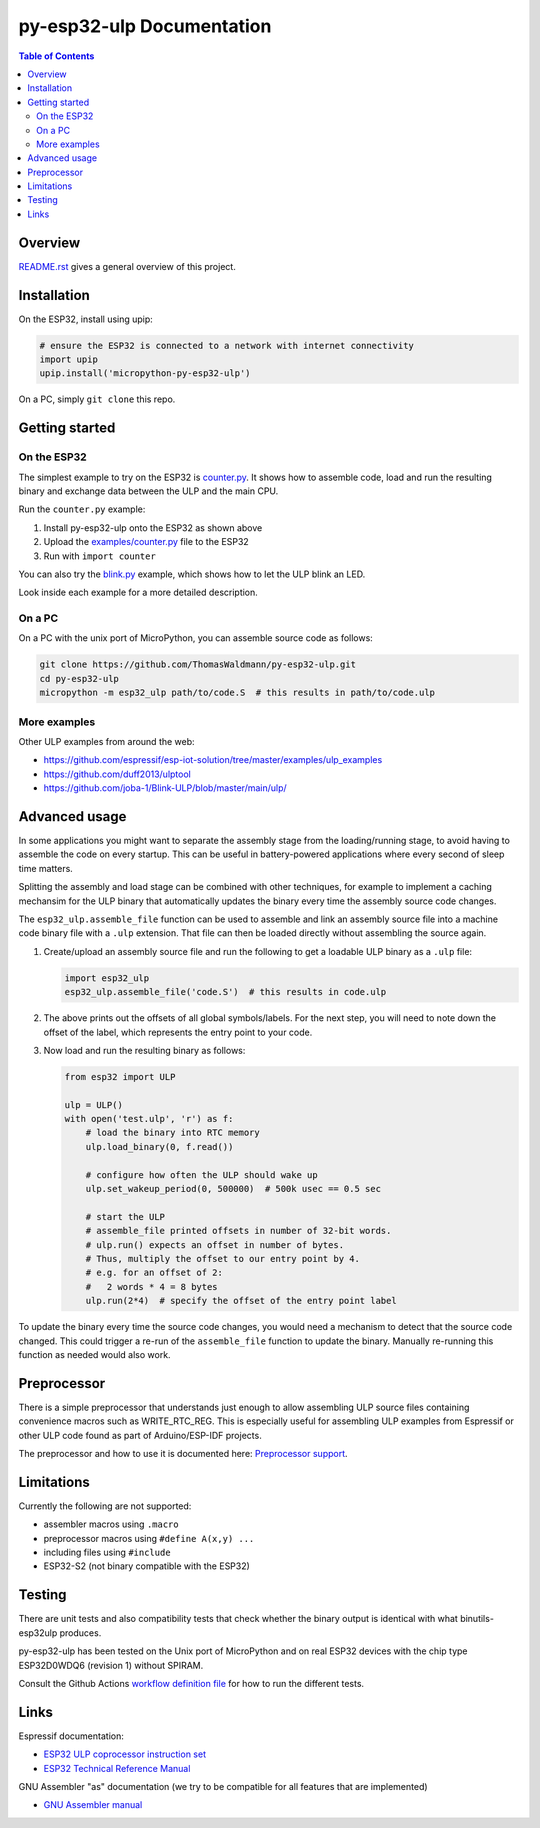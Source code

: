 py-esp32-ulp Documentation
==========================

.. contents:: Table of Contents


Overview
--------

`README.rst </README.rst>`_ gives a general overview of this project.


Installation
------------

On the ESP32, install using upip:

.. code-block:: python

   # ensure the ESP32 is connected to a network with internet connectivity
   import upip
   upip.install('micropython-py-esp32-ulp')

On a PC, simply ``git clone`` this repo.


Getting started
---------------

On the ESP32
++++++++++++

The simplest example to try on the ESP32 is `counter.py </examples/counter.py>`_.
It shows how to assemble code, load and run the resulting binary and exchange
data between the ULP and the main CPU.

Run the ``counter.py`` example:

1. Install py-esp32-ulp onto the ESP32 as shown above
2. Upload the `examples/counter.py </examples/counter.py>`_ file to the ESP32
3. Run with ``import counter``

You can also try the `blink.py </examples/blink.py>`_ example, which shows how to
let the ULP blink an LED.

Look inside each example for a more detailed description.


On a PC
+++++++

On a PC with the unix port of MicroPython, you can assemble source code as
follows:

.. code-block:: shell

   git clone https://github.com/ThomasWaldmann/py-esp32-ulp.git
   cd py-esp32-ulp
   micropython -m esp32_ulp path/to/code.S  # this results in path/to/code.ulp


More examples
+++++++++++++

Other ULP examples from around the web:

* https://github.com/espressif/esp-iot-solution/tree/master/examples/ulp_examples
* https://github.com/duff2013/ulptool
* https://github.com/joba-1/Blink-ULP/blob/master/main/ulp/


Advanced usage
--------------

In some applications you might want to separate the assembly stage from the
loading/running stage, to avoid having to assemble the code on every startup.
This can be useful in battery-powered applications where every second of sleep
time matters.

Splitting the assembly and load stage can be combined with other techniques,
for example to implement a caching mechansim for the ULP binary that
automatically updates the binary every time the assembly source code changes.

The ``esp32_ulp.assemble_file`` function can be used to assemble and link an
assembly source file into a machine code binary file with a ``.ulp`` extension.
That file can then be loaded directly without assembling the source again.

1. Create/upload an assembly source file and run the following to get a
   loadable ULP binary as a ``.ulp`` file:

   .. code-block:: python

      import esp32_ulp
      esp32_ulp.assemble_file('code.S')  # this results in code.ulp

2. The above prints out the offsets of all global symbols/labels. For the next
   step, you will need to note down the offset of the label, which represents
   the entry point to your code.

3. Now load and run the resulting binary as follows:

   .. code-block:: python

      from esp32 import ULP

      ulp = ULP()
      with open('test.ulp', 'r') as f:
          # load the binary into RTC memory
          ulp.load_binary(0, f.read())

          # configure how often the ULP should wake up
          ulp.set_wakeup_period(0, 500000)  # 500k usec == 0.5 sec

          # start the ULP
          # assemble_file printed offsets in number of 32-bit words.
          # ulp.run() expects an offset in number of bytes.
          # Thus, multiply the offset to our entry point by 4.
          # e.g. for an offset of 2:
          #   2 words * 4 = 8 bytes
          ulp.run(2*4)  # specify the offset of the entry point label

To update the binary every time the source code changes, you would need a
mechanism to detect that the source code changed. This could trigger a re-run
of the ``assemble_file`` function to update the binary. Manually re-running
this function as needed would also work.


Preprocessor
------------

There is a simple preprocessor that understands just enough to allow assembling
ULP source files containing convenience macros such as WRITE_RTC_REG. This is
especially useful for assembling ULP examples from Espressif or other ULP code
found as part of Arduino/ESP-IDF projects.

The preprocessor and how to use it is documented here: `Preprocessor support </docs/preprocess.rst>`_.


Limitations
-----------

Currently the following are not supported:

* assembler macros using ``.macro``
* preprocessor macros using ``#define A(x,y) ...``
* including files using ``#include``
* ESP32-S2 (not binary compatible with the ESP32)


Testing
-------

There are unit tests and also compatibility tests that check whether the binary
output is identical with what binutils-esp32ulp produces.

py-esp32-ulp has been tested on the Unix port of MicroPython and on real ESP32
devices with the chip type ESP32D0WDQ6 (revision 1) without SPIRAM.

Consult the Github Actions `workflow definition file </.github/workflows/run_tests.yaml>`_
for how to run the different tests.


Links
-----

Espressif documentation:

* `ESP32 ULP coprocessor instruction set <https://esp-idf.readthedocs.io/en/latest/api-guides/ulp_instruction_set.html>`_
* `ESP32 Technical Reference Manual <https://www.espressif.com/sites/default/files/documentation/esp32_technical_reference_manual_en.pdf>`_

GNU Assembler "as" documentation (we try to be compatible for all features that are implemented)

* `GNU Assembler manual <https://sourceware.org/binutils/docs/as/index.html>`_
